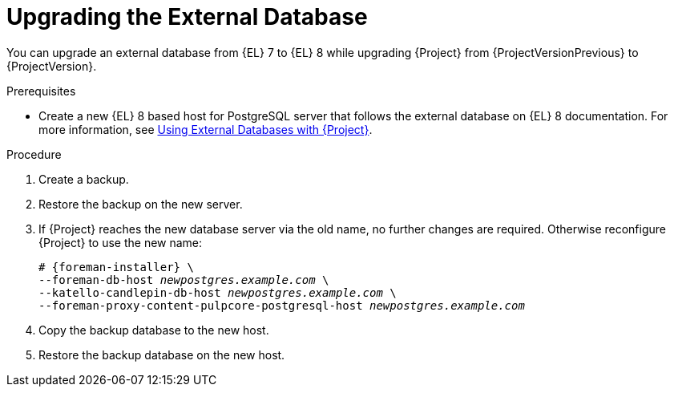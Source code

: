 [id="Upgrading_the_External_Database_{context}"]
= Upgrading the External Database

You can upgrade an external database from {EL} 7 to {EL} 8 while upgrading {Project} from {ProjectVersionPrevious} to {ProjectVersion}.

.Prerequisites
* Create a new {EL} 8 based host for PostgreSQL server that follows the external database on {EL} 8 documentation.
For more information, see https://access.redhat.com/documentation/en-us/red_hat_satellite/{ProjectVersion}/html/installing_satellite_server_in_a_connected_network_environment/performing-additional-configuration#using-external-databases_satellite[Using External Databases with {Project}].

.Procedure
. Create a backup.
. Restore the backup on the new server.
. If {Project} reaches the new database server via the old name, no further changes are required.
Otherwise reconfigure {Project} to use the new name:
+
[options="nowrap", subs="+quotes,verbatim,attributes"]
----
# {foreman-installer} \
--foreman-db-host _newpostgres.example.com_ \
--katello-candlepin-db-host _newpostgres.example.com_ \
--foreman-proxy-content-pulpcore-postgresql-host _newpostgres.example.com_
----
. Copy the backup database to the new host.
. Restore the backup database on the new host.
